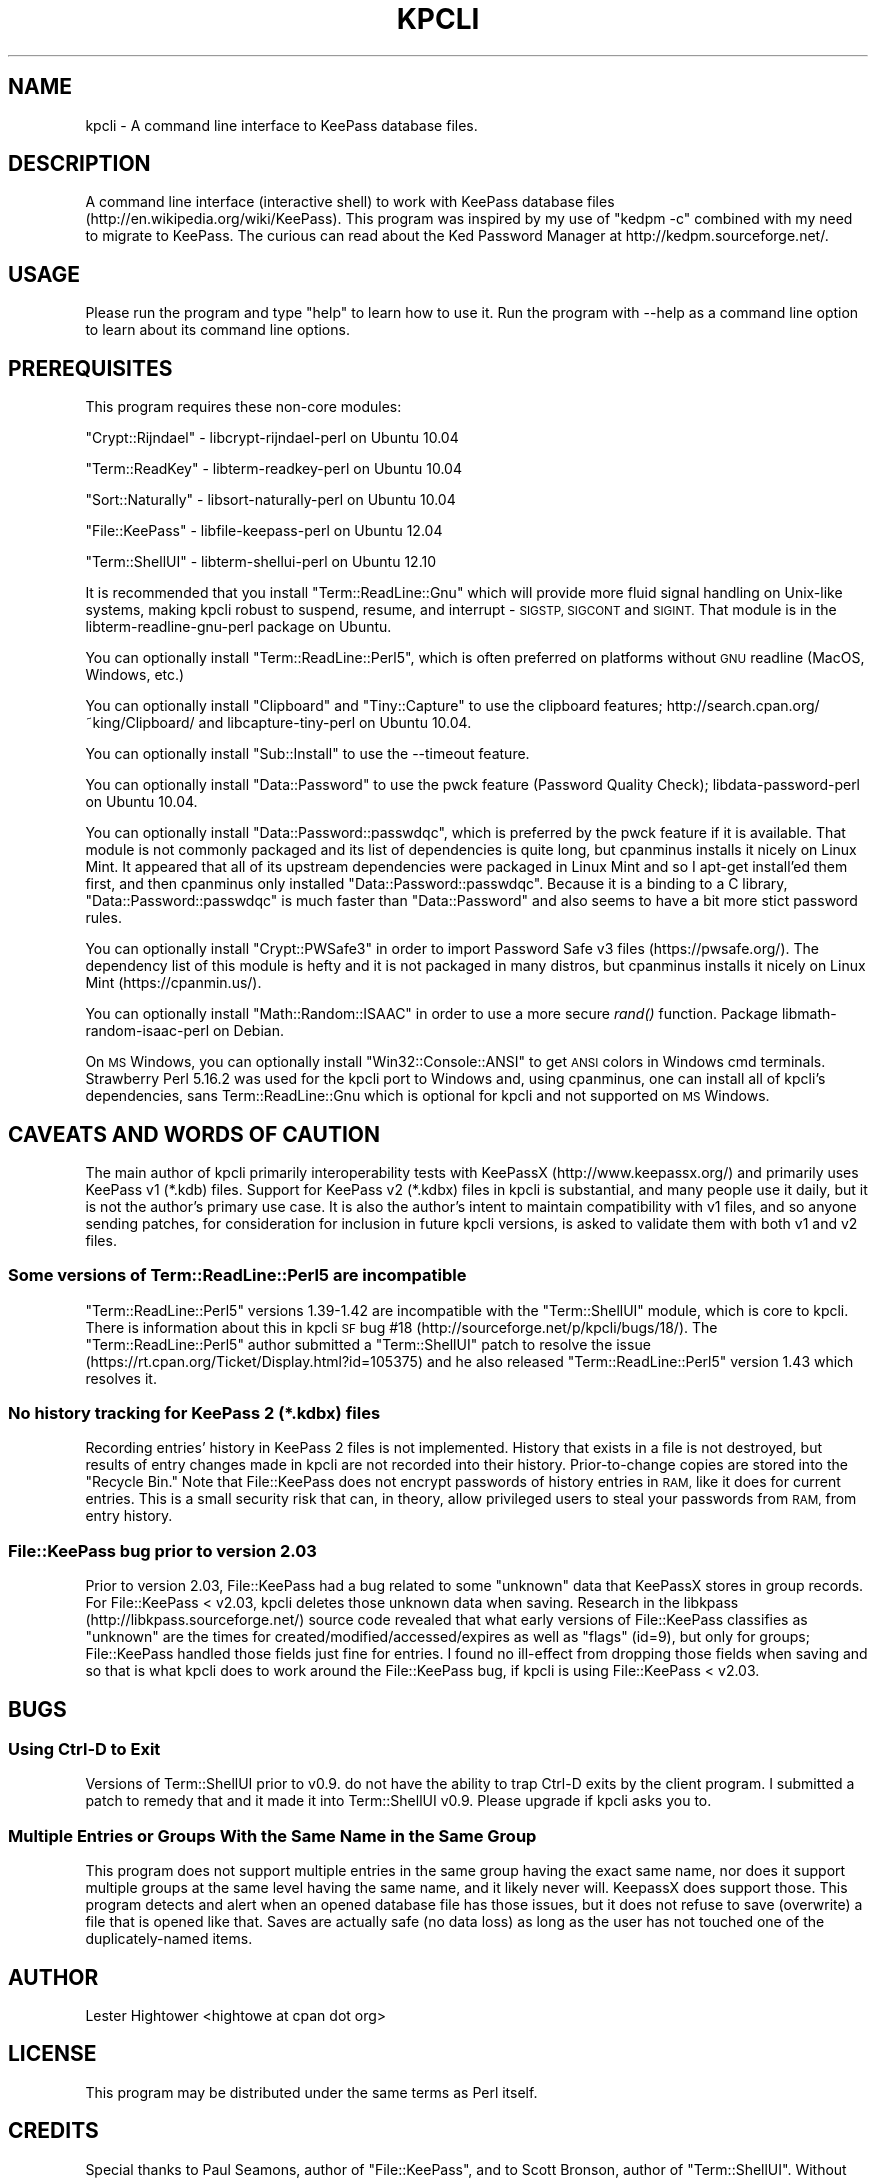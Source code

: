 .\" Automatically generated by Pod::Man 4.09 (Pod::Simple 3.35)
.\"
.\" Standard preamble:
.\" ========================================================================
.de Sp \" Vertical space (when we can't use .PP)
.if t .sp .5v
.if n .sp
..
.de Vb \" Begin verbatim text
.ft CW
.nf
.ne \\$1
..
.de Ve \" End verbatim text
.ft R
.fi
..
.\" Set up some character translations and predefined strings.  \*(-- will
.\" give an unbreakable dash, \*(PI will give pi, \*(L" will give a left
.\" double quote, and \*(R" will give a right double quote.  \*(C+ will
.\" give a nicer C++.  Capital omega is used to do unbreakable dashes and
.\" therefore won't be available.  \*(C` and \*(C' expand to `' in nroff,
.\" nothing in troff, for use with C<>.
.tr \(*W-
.ds C+ C\v'-.1v'\h'-1p'\s-2+\h'-1p'+\s0\v'.1v'\h'-1p'
.ie n \{\
.    ds -- \(*W-
.    ds PI pi
.    if (\n(.H=4u)&(1m=24u) .ds -- \(*W\h'-12u'\(*W\h'-12u'-\" diablo 10 pitch
.    if (\n(.H=4u)&(1m=20u) .ds -- \(*W\h'-12u'\(*W\h'-8u'-\"  diablo 12 pitch
.    ds L" ""
.    ds R" ""
.    ds C` ""
.    ds C' ""
'br\}
.el\{\
.    ds -- \|\(em\|
.    ds PI \(*p
.    ds L" ``
.    ds R" ''
.    ds C`
.    ds C'
'br\}
.\"
.\" Escape single quotes in literal strings from groff's Unicode transform.
.ie \n(.g .ds Aq \(aq
.el       .ds Aq '
.\"
.\" If the F register is >0, we'll generate index entries on stderr for
.\" titles (.TH), headers (.SH), subsections (.SS), items (.Ip), and index
.\" entries marked with X<> in POD.  Of course, you'll have to process the
.\" output yourself in some meaningful fashion.
.\"
.\" Avoid warning from groff about undefined register 'F'.
.de IX
..
.if !\nF .nr F 0
.if \nF>0 \{\
.    de IX
.    tm Index:\\$1\t\\n%\t"\\$2"
..
.    if !\nF==2 \{\
.        nr % 0
.        nr F 2
.    \}
.\}
.\"
.\" Accent mark definitions (@(#)ms.acc 1.5 88/02/08 SMI; from UCB 4.2).
.\" Fear.  Run.  Save yourself.  No user-serviceable parts.
.    \" fudge factors for nroff and troff
.if n \{\
.    ds #H 0
.    ds #V .8m
.    ds #F .3m
.    ds #[ \f1
.    ds #] \fP
.\}
.if t \{\
.    ds #H ((1u-(\\\\n(.fu%2u))*.13m)
.    ds #V .6m
.    ds #F 0
.    ds #[ \&
.    ds #] \&
.\}
.    \" simple accents for nroff and troff
.if n \{\
.    ds ' \&
.    ds ` \&
.    ds ^ \&
.    ds , \&
.    ds ~ ~
.    ds /
.\}
.if t \{\
.    ds ' \\k:\h'-(\\n(.wu*8/10-\*(#H)'\'\h"|\\n:u"
.    ds ` \\k:\h'-(\\n(.wu*8/10-\*(#H)'\`\h'|\\n:u'
.    ds ^ \\k:\h'-(\\n(.wu*10/11-\*(#H)'^\h'|\\n:u'
.    ds , \\k:\h'-(\\n(.wu*8/10)',\h'|\\n:u'
.    ds ~ \\k:\h'-(\\n(.wu-\*(#H-.1m)'~\h'|\\n:u'
.    ds / \\k:\h'-(\\n(.wu*8/10-\*(#H)'\z\(sl\h'|\\n:u'
.\}
.    \" troff and (daisy-wheel) nroff accents
.ds : \\k:\h'-(\\n(.wu*8/10-\*(#H+.1m+\*(#F)'\v'-\*(#V'\z.\h'.2m+\*(#F'.\h'|\\n:u'\v'\*(#V'
.ds 8 \h'\*(#H'\(*b\h'-\*(#H'
.ds o \\k:\h'-(\\n(.wu+\w'\(de'u-\*(#H)/2u'\v'-.3n'\*(#[\z\(de\v'.3n'\h'|\\n:u'\*(#]
.ds d- \h'\*(#H'\(pd\h'-\w'~'u'\v'-.25m'\f2\(hy\fP\v'.25m'\h'-\*(#H'
.ds D- D\\k:\h'-\w'D'u'\v'-.11m'\z\(hy\v'.11m'\h'|\\n:u'
.ds th \*(#[\v'.3m'\s+1I\s-1\v'-.3m'\h'-(\w'I'u*2/3)'\s-1o\s+1\*(#]
.ds Th \*(#[\s+2I\s-2\h'-\w'I'u*3/5'\v'-.3m'o\v'.3m'\*(#]
.ds ae a\h'-(\w'a'u*4/10)'e
.ds Ae A\h'-(\w'A'u*4/10)'E
.    \" corrections for vroff
.if v .ds ~ \\k:\h'-(\\n(.wu*9/10-\*(#H)'\s-2\u~\d\s+2\h'|\\n:u'
.if v .ds ^ \\k:\h'-(\\n(.wu*10/11-\*(#H)'\v'-.4m'^\v'.4m'\h'|\\n:u'
.    \" for low resolution devices (crt and lpr)
.if \n(.H>23 .if \n(.V>19 \
\{\
.    ds : e
.    ds 8 ss
.    ds o a
.    ds d- d\h'-1'\(ga
.    ds D- D\h'-1'\(hy
.    ds th \o'bp'
.    ds Th \o'LP'
.    ds ae ae
.    ds Ae AE
.\}
.rm #[ #] #H #V #F C
.\" ========================================================================
.\"
.IX Title "KPCLI 1"
.TH KPCLI 1 "2018-02-06" "perl v5.26.1" "User Contributed Perl Documentation"
.\" For nroff, turn off justification.  Always turn off hyphenation; it makes
.\" way too many mistakes in technical documents.
.if n .ad l
.nh
.SH "NAME"
kpcli \- A command line interface to KeePass database files.
.SH "DESCRIPTION"
.IX Header "DESCRIPTION"
A command line interface (interactive shell) to work with KeePass
database files (http://en.wikipedia.org/wiki/KeePass).  This
program was inspired by my use of \*(L"kedpm \-c\*(R" combined with my need
to migrate to KeePass. The curious can read about the Ked Password
Manager at http://kedpm.sourceforge.net/.
.SH "USAGE"
.IX Header "USAGE"
Please run the program and type \*(L"help\*(R" to learn how to use it.
Run the program with \-\-help as a command line option to learn about
its command line options.
.SH "PREREQUISITES"
.IX Header "PREREQUISITES"
This program requires these non-core modules:
.PP
\&\f(CW\*(C`Crypt::Rijndael\*(C'\fR \- libcrypt-rijndael-perl on Ubuntu 10.04
.PP
\&\f(CW\*(C`Term::ReadKey\*(C'\fR   \- libterm-readkey-perl on Ubuntu 10.04
.PP
\&\f(CW\*(C`Sort::Naturally\*(C'\fR \- libsort-naturally-perl on Ubuntu 10.04
.PP
\&\f(CW\*(C`File::KeePass\*(C'\fR   \- libfile-keepass-perl on Ubuntu 12.04
.PP
\&\f(CW\*(C`Term::ShellUI\*(C'\fR   \- libterm-shellui-perl on Ubuntu 12.10
.PP
It is recommended that you install \f(CW\*(C`Term::ReadLine::Gnu\*(C'\fR which will
provide more fluid signal handling on Unix-like systems, making kpcli
robust to suspend, resume, and interrupt \- \s-1SIGSTP, SIGCONT\s0 and \s-1SIGINT.\s0
That module is in the libterm-readline-gnu-perl package on Ubuntu.
.PP
You can optionally install \f(CW\*(C`Term::ReadLine::Perl5\*(C'\fR, which is often
preferred on platforms without \s-1GNU\s0 readline (MacOS, Windows, etc.)
.PP
You can optionally install \f(CW\*(C`Clipboard\*(C'\fR and \f(CW\*(C`Tiny::Capture\*(C'\fR to use the
clipboard features; http://search.cpan.org/~king/Clipboard/ and
libcapture-tiny-perl on Ubuntu 10.04.
.PP
You can optionally install \f(CW\*(C`Sub::Install\*(C'\fR to use the \-\-timeout feature.
.PP
You can optionally install \f(CW\*(C`Data::Password\*(C'\fR to use the pwck feature
(Password Quality Check); libdata-password-perl on Ubuntu 10.04.
.PP
You can optionally install \f(CW\*(C`Data::Password::passwdqc\*(C'\fR, which is preferred
by the pwck feature if it is available. That module is not commonly
packaged and its list of dependencies is quite long, but cpanminus installs
it nicely on Linux Mint. It appeared that all of its upstream dependencies
were packaged in Linux Mint and so I apt-get install'ed them first, and
then cpanminus only installed \f(CW\*(C`Data::Password::passwdqc\*(C'\fR. Because it is a
binding to a C library, \f(CW\*(C`Data::Password::passwdqc\*(C'\fR is much faster than
\&\f(CW\*(C`Data::Password\*(C'\fR and also seems to have a bit more stict password rules.
.PP
You can optionally install \f(CW\*(C`Crypt::PWSafe3\*(C'\fR in order to import
Password Safe v3 files (https://pwsafe.org/). The dependency list
of this module is hefty and it is not packaged in many distros, but
cpanminus installs it nicely on Linux Mint (https://cpanmin.us/).
.PP
You can optionally install \f(CW\*(C`Math::Random::ISAAC\*(C'\fR in order to use a
more secure \fIrand()\fR function. Package libmath-random-isaac-perl on Debian.
.PP
On \s-1MS\s0 Windows, you can optionally install \f(CW\*(C`Win32::Console::ANSI\*(C'\fR to get
\&\s-1ANSI\s0 colors in Windows cmd terminals. Strawberry Perl 5.16.2 was used
for the kpcli port to Windows and, using cpanminus, one can install all
of kpcli's dependencies, sans Term::ReadLine::Gnu which is optional for
kpcli and not supported on \s-1MS\s0 Windows.
.SH "CAVEATS AND WORDS OF CAUTION"
.IX Header "CAVEATS AND WORDS OF CAUTION"
The main author of kpcli primarily interoperability tests with KeePassX
(http://www.keepassx.org/) and primarily uses KeePass v1 (*.kdb) files.
Support for KeePass v2 (*.kdbx) files in kpcli is substantial, and many
people use it daily, but it is not the author's primary use case. It is
also the author's intent to maintain compatibility with v1 files, and so
anyone sending patches, for consideration for inclusion in future kpcli
versions, is asked to validate them with both v1 and v2 files.
.SS "Some versions of Term::ReadLine::Perl5 are incompatible"
.IX Subsection "Some versions of Term::ReadLine::Perl5 are incompatible"
\&\f(CW\*(C`Term::ReadLine::Perl5\*(C'\fR versions 1.39\-1.42 are incompatible with the
\&\f(CW\*(C`Term::ShellUI\*(C'\fR module, which is core to kpcli. There is information about
this in kpcli \s-1SF\s0 bug #18 (http://sourceforge.net/p/kpcli/bugs/18/). The
\&\f(CW\*(C`Term::ReadLine::Perl5\*(C'\fR author submitted a \f(CW\*(C`Term::ShellUI\*(C'\fR patch to
resolve the issue (https://rt.cpan.org/Ticket/Display.html?id=105375) and
he also released \f(CW\*(C`Term::ReadLine::Perl5\*(C'\fR version 1.43 which resolves it.
.SS "No history tracking for KeePass 2 (*.kdbx) files"
.IX Subsection "No history tracking for KeePass 2 (*.kdbx) files"
Recording entries' history in KeePass 2 files is not implemented. History
that exists in a file is not destroyed, but results of entry changes made
in kpcli are not recorded into their history. Prior-to-change copies are
stored into the \*(L"Recycle Bin.\*(R" Note that File::KeePass does not encrypt
passwords of history entries in \s-1RAM,\s0 like it does for current entries.
This is a small security risk that can, in theory, allow privileged users
to steal your passwords from \s-1RAM,\s0 from entry history.
.SS "File::KeePass bug prior to version 2.03"
.IX Subsection "File::KeePass bug prior to version 2.03"
Prior to version 2.03, File::KeePass had a bug related to some \*(L"unknown\*(R"
data that KeePassX stores in group records. For File::KeePass < v2.03,
kpcli deletes those unknown data when saving. Research in the libkpass
(http://libkpass.sourceforge.net/) source code revealed that what early
versions of File::KeePass classifies as \*(L"unknown\*(R" are the times for
created/modified/accessed/expires as well as \*(L"flags\*(R" (id=9), but only for
groups; File::KeePass handled those fields just fine for entries.  I found
no ill-effect from dropping those fields when saving and so that is what
kpcli does to work around the File::KeePass bug, if kpcli is using
File::KeePass < v2.03.
.SH "BUGS"
.IX Header "BUGS"
.SS "Using Ctrl-D to Exit"
.IX Subsection "Using Ctrl-D to Exit"
Versions of Term::ShellUI prior to v0.9. do not have the ability to trap
Ctrl-D exits by the client program. I submitted a patch to remedy that and
it made it into Term::ShellUI v0.9. Please upgrade if kpcli asks you to.
.SS "Multiple Entries or Groups With the Same Name in the Same Group"
.IX Subsection "Multiple Entries or Groups With the Same Name in the Same Group"
This program does not support multiple entries in the same group having
the exact same name, nor does it support multiple groups at the same
level having the same name, and it likely never will. KeepassX does
support those.  This program detects and alert when an opened database
file has those issues, but it does not refuse to save (overwrite) a file
that is opened like that. Saves are actually safe (no data loss) as long
as the user has not touched one of the duplicately-named items.
.SH "AUTHOR"
.IX Header "AUTHOR"
Lester Hightower <hightowe at cpan dot org>
.SH "LICENSE"
.IX Header "LICENSE"
This program may be distributed under the same terms as Perl itself.
.SH "CREDITS"
.IX Header "CREDITS"
Special thanks to Paul Seamons, author of \f(CW\*(C`File::KeePass\*(C'\fR, and to
Scott Bronson, author of \f(CW\*(C`Term::ShellUI\*(C'\fR. Without those two modules
this program would not have been practical for me to author.
.SH "CHANGELOG"
.IX Header "CHANGELOG"
.Vb 10
\& 2010\-Nov\-28 v0.1 \- Initial release.
\& 2010\-Nov\-28 v0.2 \- Encrypt the master password in RAM.
\& 2010\-Nov\-29 v0.3 \- Fixed master password encryption for saveas.
\& 2010\-Nov\-29 v0.4 \- Fixed code to work w/out Term::ReadLine::Gnu.
\&                    Documented File::KeePass v0.1 hierarchy bug.
\& 2010\-Nov\-29 v0.5 \- Made find command case insensitive.
\&                    Bugfix in new command (path regex problem).
\& 2010\-Nov\-29 v0.6 \- Added lock file support; warn if a lock exists.
\& 2010\-Dec\-01 v0.7 \- Further documented the group fields that are
\&                     dropped, in the CAVEATS section of the POD.
\&                    Sort group and entry titles naturally.
\& 2010\-Dec\-23 v0.8 \- Worked with File::KeePass author to fix a couple
\&                     of bugs and then required >=v0.03 of that module.
\&                    Sorted "/_found" to last in the root group list.
\&                    Fixed a "database changed" state bug in cli_save().
\&                    Made the find command ignore entries in /Backup/.
\&                    Find now offers show when only one entry is found.
\&                    Provided a patch to Term::ShellUI author to add
\&                     eof_exit_hook and added support for it to kpcli.
\& 2011\-Feb\-19 v0.9 \- Fixed bugs related to spaces in group names as
\&                     reported in SourceForge bug number 3132258.
\&                    The edit command now prompts to save on changes.
\&                    Put scrub_unknown_values_from_all_groups() calls
\&                     back into place after realizing that v0.03 of
\&                    File::KeePass did not resolve all of the problems.
\& 2011\-Apr\-23 v1.0 \- Changed a perl 5.10+ regex to a backward\-compatable
\&                     one to resolve SourceForge bug number 3192413.
\&                    Modified the way that the /Backup group is ignored
\&                     by the find command to stop kpcli from croaking on
\&                     multiple entries with the same name in that group.
\&                     \- Note: There is a more general bug here that
\&                             needs addressing (see BUGS section).
\&                    An empty title on new entry aborts the new entry.
\&                    Changed kdb files are now detected/warned about.
\&                    Tested against Term::ShellUI v0.9, which has my EOF
\&                     hook patch, and updated kpcli comments about it.
\&                    Term::ShellUI\*(Aqs complete_history() method was
\&                     removed between v0.86 and v0.9 and so I removed
\&                     kpli\*(Aqs call to it (Ctrl\-r works for history).
\&                    Added the "icons" command.
\& 2011\-Sep\-07 v1.1 \- Empty DBs are now initialized to KeePassX style.
\&                    Fixed a couple of bugs in the find command.
\&                    Fixed a password noecho bug in the saveas command.
\&                    Fixed a kdb_has_changed bug in the saveas command.
\&                    Fixed a cli_open bug where it wasn\*(Aqt cli_close\*(Aqing.
\&                    Fixed variable init bugs in put_master_passwd().
\&                    Fixed a false warning in warn_if_file_changed().
\& 2011\-Sep\-30 v1.2 \- Added the "export" command.
\&                    Added the "import" command.
\&                    Command "rmdir" asks then deletes non\-empty groups.
\&                    Command "new" can auto\-generate random passwords.
\& 2012\-Mar\-03 v1.3 \- Fixed bug in cl command as reported in SourceForge
\&                     bug number 3496544.
\& 2012\-Apr\-17 v1.4 \- Added key file support based on a user contributed
\&                     patch with SourceForge ID# 3518388.
\&                    Added my_help_call() to allow for longer and more
\&                     descriptive command summaries (for help command).
\&                    Stopped allowing empty passwords for export.
\& 2012\-Oct\-13 v1.5 \- Fixed "help <foo>" commands, that I broke in v1.4.
\&                    Command "edit" can auto\-generate random passwords.
\&                    Added the "cls" and "clear" commands from a patch
\&                     with SourceForge ID# 3573930.
\&                    Tested compatibility with File::KeePass v2.03 and
\&                     made minor changes that are possible with >=2.01.
\&                    With File::KeePass v2.03, kpcli should now support
\&                     KeePass v2 files (*.kdbx).
\& 2012\-Nov\-25 v1.6 \- Hide passwords (red on red) in the show command
\&                     unless the \-f option is given.
\&                    Added the \-\-readonly command line option.
\&                    Added support for multi\-line notes/comments;
\&                     input ends on a line holding a single ".".
\& 2013\-Apr\-25 v1.7 \- Patched to use native File::KeePass support for key
\&                     files, if the File::KeePass version is new enough.
\&                    Added the "version" and "ver" commands.
\&                    Updated documentation as Ubuntu 12.10 now packages
\&                     all of kpcli\*(Aqs dependencies.
\&                    Added \-\-histfile command line option.
\&                    Record modified times on edited records, from a
\&                     patch with SourceForge ID# 3611713.
\&                    Added the \-a option to the show command.
\& 2013\-Jun\-09 v2.0 \- Removed the unused Clone module after a report that
\&                     Clone is no longer in core Perl as of v5.18.0.
\&                    Added the stats and pwck commands.
\&                    Added clipboard commands (xw/xu/xp/xx).
\&                    Fixed some long\-standing tab completion bugs.
\&                    Warn if multiple groups or entries are titled the
\&                     same within a group, except for /Backup entries.
\& 2013\-Jun\-10 v2.1 \- Fixed several more tab completion bugs, and they
\&                     were serious enough to warrant a quick release.
\& 2013\-Jun\-16 v2.2 \- Trap and handle SIGINT (^C presses).
\&                    Trap and handle SIGTSTP (^Z presses).
\&                    Trap and handle SIGCONT (continues after ^Z).
\&                    Stopped printing found dictionary words in pwck.
\& 2013\-Jul\-01 v2.3 \- More readline() and signal handling improvements.
\&                    Title conflict checks in cli_new()/edit()/mv().
\&                    Group title conflict checks in rename().
\&                    cli_new() now accepts optional path&|title param.
\&                    cli_ls() can now list multiple paths.
\&                    cli_edit() now shows the "old" values for users
\&                     to edit, if Term::ReadLine::Gnu is available.
\&                    cli_edit() now aborts all changes on ^C.
\&                    cli_saveas() now asks before overwriting a file.
\& 2013\-Nov\-26 v2.4 \- Fixed several "perl \-cw" warnings reported on
\&                     2013\-07\-09 as SourceForge bug #9.
\&                    Bug fix for the cl command, but in sub cli_ls().
\&                    First pass at Strawberry perl/MS Windows support.
\&                     \- Enhanced support for Term::ReadLine::Perl
\&                     \- Added support for Term::ReadLine::Perl5
\&                    Added display of expire time for show \-a.
\&                    Added \-a option to the find command.
\&                    Used the new magic_file_type() in a few places.
\&                    Added generatePasswordFromDict() and "w" generation.
\&                    Added the \-v option to the version command.
\&                     \- Added the versions command.
\& 2014\-Mar\-15 v2.5 \- Added length control (gNN) to password generation.
\&                    Added the copy command (and cp alias).
\&                    Added the clone command.
\&                    Added optional modules not installed to version \-v.
\&                    Groups can now also be moved with the mv command.
\&                    Modified cli_cls() to also work on MS Windows.
\&                    Suppressed Term::ReadLine::Gnu hint on MS Windows.
\&                    Suppressed missing termcap warning on MS Windows.
\&                    Print a min number of *s to not leak passwd length.
\&                    Removed unneeded use of Term::ReadLine.
\&                    Quieted "inherited AUTOLOAD for non\-method" warns
\&                     caused by Term::Readline::Gnu on perl 5.14.x.
\& 2014\-Jun\-06 v2.6 \- Added interactive password generation ("i" method).
\&                     \- Thanks to Florian Tham for the idea and patch.
\&                    Show entry\*(Aqs tags if present (KeePass >= v2.11).
\&                     \- Thanks to Florian Tham for the patch.
\&                    Add/edit support for tags if a v2 file is opened.
\&                    Added tags to the searched fields for "find \-a".
\&                    Show string fields (key/val pairs) in v2 files.
\&                    Add/edit for string fields if a v2 file is opened.
\&                    Show information about entries\*(Aq file attachments.
\&                     2014\-03\-20 SourceForge feature request #6.
\&                    New "attach" command to manage file attachments.
\&                    Added "Recycle Bin" functionality and \-\-no\-recycle.
\&                    For \-\-readonly, don\*(Aqt create a lock file and don\*(Aqt
\&                     warn if one exists. 2014\-03\-27 SourceForge bug #11.
\&                    Added key file generation to saveas and export.
\&                     2014\-04\-19 SourceForge bug #13.
\&                    Added \-expired option to the find command.
\&                    Added "dir" as an alias for "ls"
\&                    Added some additional info to the stats command.
\&                    Added more detailed OS info for Linux/Win in vers.
\&                    Now hides Meta\-Info/SYSTEM entries.
\&                    Fixed bug with SIGTSTP handling (^Z presses).
\&                    Fixed missing refresh_state_all_paths() in cli_rm.
\& 2014\-Jun\-11 v2.7 \- Bug fix release. Broke the open command in 2.6.
\& 2015\-Feb\-08 v2.8 \- Fixed cli_copy bug; refresh paths and ask to save.
\&                    Fixed a cli_mv bug; double path\-normalization.
\&                    Fixed a path display bug, if done after a cli_mv.
\&                    Protect users from editing in the $FOUND_DIR.
\&                    Keep file opened, read\-only, to show up in lsof.
\&                    Added inactivity locking (\-\-timeout parameter).
\&                    Added shell expansion support to cli_ls, with the
\&                     ability to manage _all_ listed entries by number.
\&                    Added shell expansion support to cli_mv.
\&                    Added [y/N] option to list entries after a find.
\& 2015\-Jun\-19 v3.0 \- Added Password Safe v3 file importing; requires
\&                     optional Crypt::PWSafe3 from CPAN.
\&                    Added $FORCED_READLINE global variable.
\&                    Attachments sanity check; SourceForge bug #17.
\&                    Endianness fix in magic_file_type(); SF bug #19.
\& 2016\-Jul\-30 v3.1 \- Added the purge command.
\&                    Added Data::Password::passwdqc support to the
\&                     pwck command and prefer it over Data::Password.
\&                    Minor improvements in cli_pwck().
\&                    Applied SF patch #6 from Chris van Marle.
\&                    Addressed items pointed out in SF patch #7.
\&                    In cli_save(), worked around a File::KeePass bug.
\&                     \- rt.cpan.org tik# 113391; https://goo.gl/v65HKE
\&                    Applied SF patch #8 from Maciej Grela.
\&                    Optional better RNG; SF bug #30 from Aaron Toponce.
\& 2017\-Dec\-22 v3.2 \- Added xpx command per the request in SF ticket #32.
\&                    Added autosave functionality (shadow copies).
\&                    Fixed a bug in new_edit_multiline_input() that was
\&                     preventing blank lines between paragraphs.
\&                    Fixed a typo in the \-\-help info for \-\-pwfile.
\&                    Fixed a small bug in subroutine destroy_found().
.Ve
.SH "TODO ITEMS"
.IX Header "TODO ITEMS"
.Vb 1
\&  Consider broadening shell_expansion support beyond just mv and ls.
\&
\&  Consider adding a tags command for use with v2 files.
\&   \- To navigate by entry tags
\&
\&  Consider supporting KeePass 2.x style entry history.
\&   \- There are potential security implications in File::KeePass.
\&   \- Related, consider adding a purge command for that history.
\&
\&  Consider adding KeePass 2.x style multi\-user synchronization.
\&
\&  Consider adding searches for created, modified, and accessed times
\&  older than a user supplied time.
.Ve
.SH "OPERATING SYSTEMS AND SCRIPT CATEGORIZATION"
.IX Header "OPERATING SYSTEMS AND SCRIPT CATEGORIZATION"
Unix-like
 \- Originally written and tested on Ubuntu Linux 10.04.1 \s-1LTS.\s0
 \- As of version 3.0, development is done on Linux Mint 17.
 \- Known to work on many other Linux and *BSD distributions, and
   kpcli is packaged with many distributions now-a-days.
.PP
Microsoft Windows
 \- As of v2.4, Microsoft Windows is also supported.
 \- Tested and compiled on Strawberry Perl 5.16.2 on Windows 10.
.PP
\&\f(CW\*(C`UNIX/System_administration\*(C'\fR, \f(CW\*(C`Win32/Utilities\*(C'\fR
